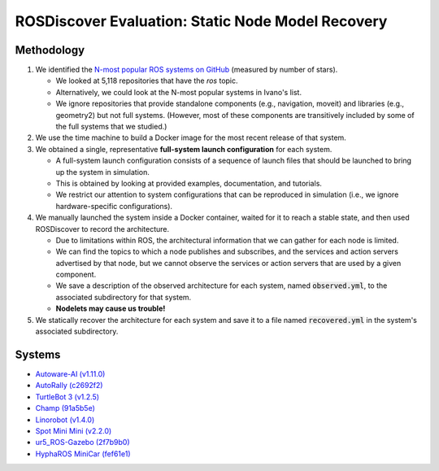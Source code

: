 ROSDiscover Evaluation: Static Node Model Recovery
==================================================

Methodology
-----------

1. We identified the `N-most popular ROS systems on GitHub <https://github.com/topics/ros?o=desc&s=stars>`_ (measured by number of stars).

   * We looked at 5,118 repositories that have the `ros` topic.
   * Alternatively, we could look at the N-most popular systems in Ivano's list.
   * We ignore repositories that provide standalone components (e.g., navigation, moveit) and libraries (e.g., geometry2) but not full systems.
     (However, most of these components are transitively included by some of the full systems that we studied.)

2. We use the time machine to build a Docker image for the most recent release of that system.
3. We obtained a single, representative **full-system launch configuration** for each system.

   * A full-system launch configuration consists of a sequence of launch files that should be launched to bring up the system in simulation.
   * This is obtained by looking at provided examples, documentation, and tutorials.
   * We restrict our attention to system configurations that can be reproduced in simulation (i.e., we ignore hardware-specific configurations).

4. We manually launched the system inside a Docker container, waited for it to reach a stable state, and then used ROSDiscover to record the architecture.

   * Due to limitations within ROS, the architectural information that we can gather for each node is limited.
   * We can find the topics to which a node publishes and subscribes, and the services and action servers advertised by that node, but we cannot observe the services or action servers that are used by a given component.
   * We save a description of the observed architecture for each system, named :code:`observed.yml`, to the associated subdirectory for that system.
   * **Nodelets may cause us trouble!**

5. We statically recover the architecture for each system and save it to a file named :code:`recovered.yml` in the system's associated subdirectory.


Systems
-------

* `Autoware-AI (v1.11.0) <https://github.com/Autoware-AI/autoware.ai/tree/1.11.0>`_
* `AutoRally (c2692f2) <https://github.com/AutoRally/autorally/commit/c2692f2970da6874ad9ddfeea3908adaf05b4b09>`_
* `TurtleBot 3 (v1.2.5) <https://github.com/ROBOTIS-GIT/turtlebot3/releases/tag/1.2.5>`_
* `Champ (91a5b5e) <https://github.com/chvmp/champ/tree/91a5b5e7ee3a35ded0333a39e22a916f075c733d>`_
* `Linorobot (v1.4.0) <https://github.com/linorobot/linorobot/releases/tag/v1.4.0>`_
* `Spot Mini Mini (v2.2.0) <https://github.com/OpenQuadruped/spot_mini_mini/releases/tag/v2.2.0>`_
* `ur5_ROS-Gazebo (2f7b9b0) <https://github.com/lihuang3/ur5_ROS-Gazebo>`_
* `HyphaROS MiniCar (fef61e1) <https://github.com/Hypha-ROS/hypharos_minicar/tree/fef61e1757d3e9715aca6f993af1d9f946208a4e>`_
